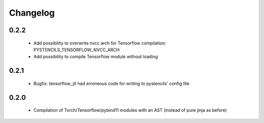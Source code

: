 =========
Changelog
=========

0.2.2
-----
 * Add possibility to overwrite nvcc arch for Tensorflow compilation: PYSTENCILS_TENSORFLOW_NVCC_ARCH
 * Add possibility to compile Tensorflow module without loading

0.2.1
-----
 * Bugfix: tensorflow_jit had erroneous code for writing to pystencils' config file

0.2.0
-----
 * Compilation of Torch/Tensorflow/pybind11 modules with an AST (instead of pure jinja as before)

